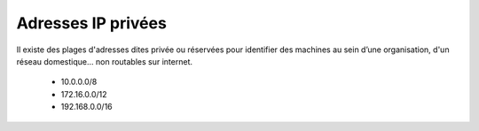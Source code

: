 =================================
Adresses IP privées
=================================

Il existe des plages d'adresses dites privée ou réservées
pour identifier des machines au sein d’une organisation,
d'un réseau domestique... non routables sur internet.

	*	10.0.0.0/8
	*	172.16.0.0/12
	*	192.168.0.0/16